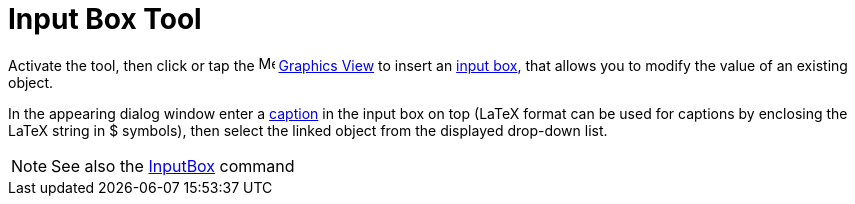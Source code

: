 = Input Box Tool
:page-en: tools/Input_Box
ifdef::env-github[:imagesdir: /en/modules/ROOT/assets/images]

Activate the tool, then click or tap the image:16px-Menu_view_graphics.svg.png[Menu view graphics.svg,width=16,height=16]
xref:/Graphics_View.adoc[Graphics View] to insert an xref:/Action_Objects.adoc[input box], that allows you to modify the value of an existing object. 

In the appearing dialog window enter a xref:/Labels_and_Captions.adoc[caption] in the input box on top (LaTeX format can be used for captions by enclosing the LaTeX string in $ symbols), then select the linked object from the displayed drop-down list.

[NOTE]
====

See also the xref:/commands/InputBox.adoc[InputBox] command

====
